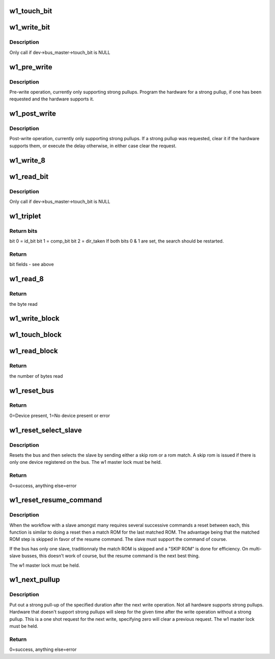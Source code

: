 .. -*- coding: utf-8; mode: rst -*-
.. src-file: drivers/w1/w1_io.c

.. _`w1_touch_bit`:

w1_touch_bit
============

.. c:function:: u8 w1_touch_bit(struct w1_master *dev, int bit)

    Generates a write-0 or write-1 cycle and samples the level.

    :param struct w1_master \*dev:
        the master device

    :param int bit:
        0 - write a 0, 1 - write a 0 read the level

.. _`w1_write_bit`:

w1_write_bit
============

.. c:function:: void w1_write_bit(struct w1_master *dev, int bit)

    Generates a write-0 or write-1 cycle.

    :param struct w1_master \*dev:
        the master device

    :param int bit:
        bit to write

.. _`w1_write_bit.description`:

Description
-----------

Only call if dev->bus_master->touch_bit is NULL

.. _`w1_pre_write`:

w1_pre_write
============

.. c:function:: void w1_pre_write(struct w1_master *dev)

    pre-write operations

    :param struct w1_master \*dev:
        the master device

.. _`w1_pre_write.description`:

Description
-----------

Pre-write operation, currently only supporting strong pullups.
Program the hardware for a strong pullup, if one has been requested and
the hardware supports it.

.. _`w1_post_write`:

w1_post_write
=============

.. c:function:: void w1_post_write(struct w1_master *dev)

    post-write options

    :param struct w1_master \*dev:
        the master device

.. _`w1_post_write.description`:

Description
-----------

Post-write operation, currently only supporting strong pullups.
If a strong pullup was requested, clear it if the hardware supports
them, or execute the delay otherwise, in either case clear the request.

.. _`w1_write_8`:

w1_write_8
==========

.. c:function:: void w1_write_8(struct w1_master *dev, u8 byte)

    Writes 8 bits.

    :param struct w1_master \*dev:
        the master device

    :param u8 byte:
        the byte to write

.. _`w1_read_bit`:

w1_read_bit
===========

.. c:function:: u8 w1_read_bit(struct w1_master *dev)

    Generates a write-1 cycle and samples the level.

    :param struct w1_master \*dev:
        the master device

.. _`w1_read_bit.description`:

Description
-----------

Only call if dev->bus_master->touch_bit is NULL

.. _`w1_triplet`:

w1_triplet
==========

.. c:function:: u8 w1_triplet(struct w1_master *dev, int bdir)

    \* Does a triplet - used for searching ROM addresses.

    :param struct w1_master \*dev:
        the master device

    :param int bdir:
        the bit to write if both id_bit and comp_bit are 0

.. _`w1_triplet.return-bits`:

Return bits
-----------

bit 0 = id_bit
bit 1 = comp_bit
bit 2 = dir_taken
If both bits 0 & 1 are set, the search should be restarted.

.. _`w1_triplet.return`:

Return
------

bit fields - see above

.. _`w1_read_8`:

w1_read_8
=========

.. c:function:: u8 w1_read_8(struct w1_master *dev)

    Reads 8 bits.

    :param struct w1_master \*dev:
        the master device

.. _`w1_read_8.return`:

Return
------

the byte read

.. _`w1_write_block`:

w1_write_block
==============

.. c:function:: void w1_write_block(struct w1_master *dev, const u8 *buf, int len)

    Writes a series of bytes.

    :param struct w1_master \*dev:
        the master device

    :param const u8 \*buf:
        pointer to the data to write

    :param int len:
        the number of bytes to write

.. _`w1_touch_block`:

w1_touch_block
==============

.. c:function:: void w1_touch_block(struct w1_master *dev, u8 *buf, int len)

    Touches a series of bytes.

    :param struct w1_master \*dev:
        the master device

    :param u8 \*buf:
        pointer to the data to write

    :param int len:
        the number of bytes to write

.. _`w1_read_block`:

w1_read_block
=============

.. c:function:: u8 w1_read_block(struct w1_master *dev, u8 *buf, int len)

    Reads a series of bytes.

    :param struct w1_master \*dev:
        the master device

    :param u8 \*buf:
        pointer to the buffer to fill

    :param int len:
        the number of bytes to read

.. _`w1_read_block.return`:

Return
------

the number of bytes read

.. _`w1_reset_bus`:

w1_reset_bus
============

.. c:function:: int w1_reset_bus(struct w1_master *dev)

    Issues a reset bus sequence.

    :param struct w1_master \*dev:
        the master device

.. _`w1_reset_bus.return`:

Return
------

0=Device present, 1=No device present or error

.. _`w1_reset_select_slave`:

w1_reset_select_slave
=====================

.. c:function:: int w1_reset_select_slave(struct w1_slave *sl)

    reset and select a slave

    :param struct w1_slave \*sl:
        the slave to select

.. _`w1_reset_select_slave.description`:

Description
-----------

Resets the bus and then selects the slave by sending either a skip rom
or a rom match.  A skip rom is issued if there is only one device
registered on the bus.
The w1 master lock must be held.

.. _`w1_reset_select_slave.return`:

Return
------

0=success, anything else=error

.. _`w1_reset_resume_command`:

w1_reset_resume_command
=======================

.. c:function:: int w1_reset_resume_command(struct w1_master *dev)

    resume instead of another match ROM

    :param struct w1_master \*dev:
        the master device

.. _`w1_reset_resume_command.description`:

Description
-----------

When the workflow with a slave amongst many requires several
successive commands a reset between each, this function is similar
to doing a reset then a match ROM for the last matched ROM. The
advantage being that the matched ROM step is skipped in favor of the
resume command. The slave must support the command of course.

If the bus has only one slave, traditionnaly the match ROM is skipped
and a "SKIP ROM" is done for efficiency. On multi-slave busses, this
doesn't work of course, but the resume command is the next best thing.

The w1 master lock must be held.

.. _`w1_next_pullup`:

w1_next_pullup
==============

.. c:function:: void w1_next_pullup(struct w1_master *dev, int delay)

    register for a strong pullup

    :param struct w1_master \*dev:
        the master device

    :param int delay:
        time in milliseconds

.. _`w1_next_pullup.description`:

Description
-----------

Put out a strong pull-up of the specified duration after the next write
operation.  Not all hardware supports strong pullups.  Hardware that
doesn't support strong pullups will sleep for the given time after the
write operation without a strong pullup.  This is a one shot request for
the next write, specifying zero will clear a previous request.
The w1 master lock must be held.

.. _`w1_next_pullup.return`:

Return
------

0=success, anything else=error

.. This file was automatic generated / don't edit.

